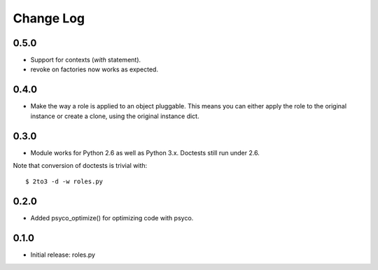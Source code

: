 Change Log
==========

0.5.0
-----

- Support for contexts (`with` statement).
- revoke on factories now works as expected.

0.4.0
-----

- Make the way a role is applied to an object pluggable. This means you can
  either apply the role to the original instance or create a clone, using the
  original instance dict.

0.3.0
-----

- Module works for Python 2.6 as well as Python 3.x. Doctests still run under 2.6.

Note that conversion of doctests is trivial with::

  $ 2to3 -d -w roles.py

0.2.0
-----

- Added psyco_optimize() for optimizing code with psyco.

0.1.0
-----

- Initial release: roles.py

